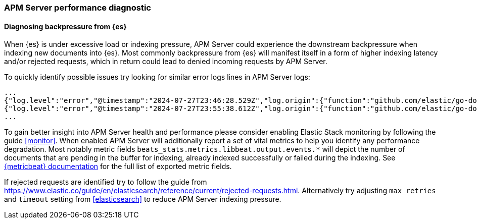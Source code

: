 [[apm-performance-diagnostic]]
=== APM Server performance diagnostic

[[apm-es-backpressure]]
[float]
==== Diagnosing backpressure from {es}

When {es} is under excessive load or indexing pressure, APM Server could experience the downstream backpressure when indexing new documents into {es}.
Most commonly backpressure from {es} will manifest itself in a form of higher indexing latency and/or rejected requests, which in return could lead to denied incoming requests by APM Server.

To quickly identify possible issues try looking for similar error logs lines in APM Server logs:

[source,json]
----
...
{"log.level":"error","@timestamp":"2024-07-27T23:46:28.529Z","log.origin":{"function":"github.com/elastic/go-docappender/v2.(*Appender).flush","file.name":"v2@v2.2.0/appender.go","file.line":370},"message":"bulk indexing request failed","service.name":"apm-server","error":{"message":"flush failed (429): [429 Too Many Requests]"},"ecs.version":"1.6.0"}
{"log.level":"error","@timestamp":"2024-07-27T23:55:38.612Z","log.origin":{"function":"github.com/elastic/go-docappender/v2.(*Appender).flush","file.name":"v2@v2.2.0/appender.go","file.line":370},"message":"bulk indexing request failed","service.name":"apm-server","error":{"message":"flush failed (503): [503 Service Unavailable] "},"ecs.version":"1.6.0"}
...
----

To gain better insight into APM Server health and performance please consider enabling Elastic Stack monitoring by following the guide <<monitor>>.
When enabled APM Server will additionally report a set of vital metrics to help you identify any performance degradation.
Most notably metric fields `beats_stats.metrics.libbeat.output.events.*` will depict the number of documents that are pending in the buffer for indexing, already indexed successfully or failed during the indexing.
See https://www.elastic.co/guide/en/beats/metricbeat/current/exported-fields-beat.html[{metricbeat} documentation] for the full list of exported metric fields.

If rejected requests are identified try to follow the guide from https://www.elastic.co/guide/en/elasticsearch/reference/current/rejected-requests.html.
Alternatively try adjusting `max_retries` and `timeout` setting from <<elasticsearch>> to reduce APM Server indexing pressure.